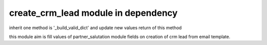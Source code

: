 
==============================
create_crm_lead module in dependency
==============================
inherit one method is '_build_valid_dict' and update new values return of this method

this module aim is fill values of partner_salutation module fields on creation of crm lead from email template. 
